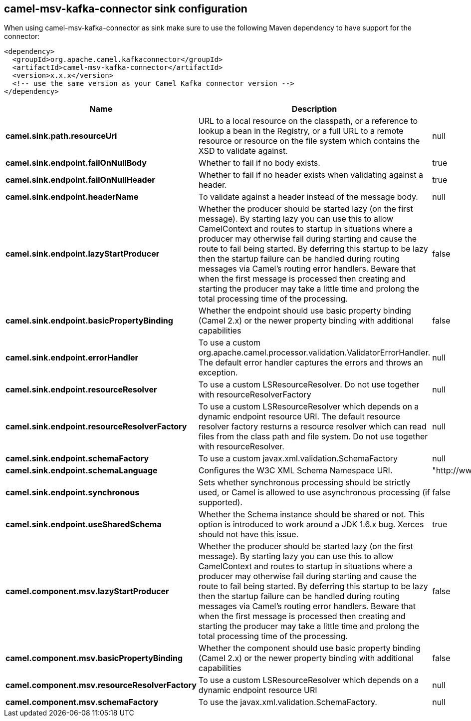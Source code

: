 // kafka-connector options: START
== camel-msv-kafka-connector sink configuration

When using camel-msv-kafka-connector as sink make sure to use the following Maven dependency to have support for the connector:

[source,xml]
----
<dependency>
  <groupId>org.apache.camel.kafkaconnector</groupId>
  <artifactId>camel-msv-kafka-connector</artifactId>
  <version>x.x.x</version>
  <!-- use the same version as your Camel Kafka connector version -->
</dependency>
----


[width="100%",cols="2,5,^1,2",options="header"]
|===
| Name | Description | Default | Priority
| *camel.sink.path.resourceUri* | URL to a local resource on the classpath, or a reference to lookup a bean in the Registry, or a full URL to a remote resource or resource on the file system which contains the XSD to validate against. | null | ConfigDef.Importance.HIGH
| *camel.sink.endpoint.failOnNullBody* | Whether to fail if no body exists. | true | ConfigDef.Importance.MEDIUM
| *camel.sink.endpoint.failOnNullHeader* | Whether to fail if no header exists when validating against a header. | true | ConfigDef.Importance.MEDIUM
| *camel.sink.endpoint.headerName* | To validate against a header instead of the message body. | null | ConfigDef.Importance.MEDIUM
| *camel.sink.endpoint.lazyStartProducer* | Whether the producer should be started lazy (on the first message). By starting lazy you can use this to allow CamelContext and routes to startup in situations where a producer may otherwise fail during starting and cause the route to fail being started. By deferring this startup to be lazy then the startup failure can be handled during routing messages via Camel's routing error handlers. Beware that when the first message is processed then creating and starting the producer may take a little time and prolong the total processing time of the processing. | false | ConfigDef.Importance.MEDIUM
| *camel.sink.endpoint.basicPropertyBinding* | Whether the endpoint should use basic property binding (Camel 2.x) or the newer property binding with additional capabilities | false | ConfigDef.Importance.MEDIUM
| *camel.sink.endpoint.errorHandler* | To use a custom org.apache.camel.processor.validation.ValidatorErrorHandler. The default error handler captures the errors and throws an exception. | null | ConfigDef.Importance.MEDIUM
| *camel.sink.endpoint.resourceResolver* | To use a custom LSResourceResolver. Do not use together with resourceResolverFactory | null | ConfigDef.Importance.MEDIUM
| *camel.sink.endpoint.resourceResolverFactory* | To use a custom LSResourceResolver which depends on a dynamic endpoint resource URI. The default resource resolver factory resturns a resource resolver which can read files from the class path and file system. Do not use together with resourceResolver. | null | ConfigDef.Importance.MEDIUM
| *camel.sink.endpoint.schemaFactory* | To use a custom javax.xml.validation.SchemaFactory | null | ConfigDef.Importance.MEDIUM
| *camel.sink.endpoint.schemaLanguage* | Configures the W3C XML Schema Namespace URI. | "http://www.w3.org/2001/XMLSchema" | ConfigDef.Importance.MEDIUM
| *camel.sink.endpoint.synchronous* | Sets whether synchronous processing should be strictly used, or Camel is allowed to use asynchronous processing (if supported). | false | ConfigDef.Importance.MEDIUM
| *camel.sink.endpoint.useSharedSchema* | Whether the Schema instance should be shared or not. This option is introduced to work around a JDK 1.6.x bug. Xerces should not have this issue. | true | ConfigDef.Importance.MEDIUM
| *camel.component.msv.lazyStartProducer* | Whether the producer should be started lazy (on the first message). By starting lazy you can use this to allow CamelContext and routes to startup in situations where a producer may otherwise fail during starting and cause the route to fail being started. By deferring this startup to be lazy then the startup failure can be handled during routing messages via Camel's routing error handlers. Beware that when the first message is processed then creating and starting the producer may take a little time and prolong the total processing time of the processing. | false | ConfigDef.Importance.MEDIUM
| *camel.component.msv.basicPropertyBinding* | Whether the component should use basic property binding (Camel 2.x) or the newer property binding with additional capabilities | false | ConfigDef.Importance.MEDIUM
| *camel.component.msv.resourceResolverFactory* | To use a custom LSResourceResolver which depends on a dynamic endpoint resource URI | null | ConfigDef.Importance.MEDIUM
| *camel.component.msv.schemaFactory* | To use the javax.xml.validation.SchemaFactory. | null | ConfigDef.Importance.MEDIUM
|===


// kafka-connector options: END
